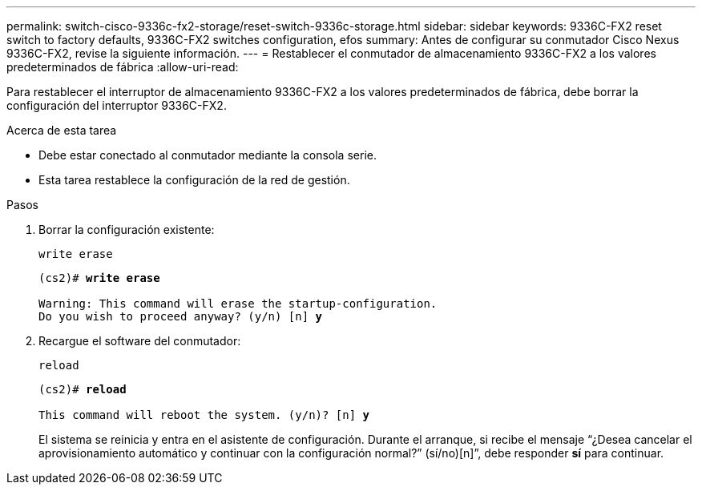 ---
permalink: switch-cisco-9336c-fx2-storage/reset-switch-9336c-storage.html 
sidebar: sidebar 
keywords: 9336C-FX2 reset switch to factory defaults, 9336C-FX2 switches configuration, efos 
summary: Antes de configurar su conmutador Cisco Nexus 9336C-FX2, revise la siguiente información. 
---
= Restablecer el conmutador de almacenamiento 9336C-FX2 a los valores predeterminados de fábrica
:allow-uri-read: 


[role="lead"]
Para restablecer el interruptor de almacenamiento 9336C-FX2 a los valores predeterminados de fábrica, debe borrar la configuración del interruptor 9336C-FX2.

.Acerca de esta tarea
* Debe estar conectado al conmutador mediante la consola serie.
* Esta tarea restablece la configuración de la red de gestión.


.Pasos
. Borrar la configuración existente:
+
`write erase`

+
[listing, subs="+quotes"]
----
(cs2)# *write erase*

Warning: This command will erase the startup-configuration.
Do you wish to proceed anyway? (y/n) [n] *y*
----
. Recargue el software del conmutador:
+
`reload`

+
[listing, subs="+quotes"]
----
(cs2)# *reload*

This command will reboot the system. (y/n)? [n] *y*
----
+
El sistema se reinicia y entra en el asistente de configuración.  Durante el arranque, si recibe el mensaje “¿Desea cancelar el aprovisionamiento automático y continuar con la configuración normal?”  (sí/no)[n]”, debe responder *sí* para continuar.


